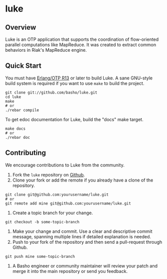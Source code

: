 * luke
** Overview
   Luke is an OTP application that supports the coordination of
   flow-oriented parallel computations like MapReduce.  It was created
   to extract common behaviors in Riak's MapReduce engine.

** Quick Start
   You must have [[http://erlang.org/download.html][Erlang/OTP R13]] or later to build Luke. A sane
   GNU-style build system is required if you want to use =make= to
   build the project.

#+BEGIN_SRC shell
git clone git://github.com/basho/luke.git
cd luke
make
# or
./rebar compile
#+END_SRC
   
   To get edoc documentation for Luke, build the "docs" make target.

#+BEGIN_SRC shell
make docs
# or
./rebar doc
#+END_SRC

** Contributing
   We encourage contributions to Luke from the community.

   1. Fork the =luke= repository on [[https://github.com/basho/luke][Github]].
   2. Clone your fork or add the remote if you already have a clone of
      the repository.
#+BEGIN_SRC shell
git clone git@github.com:yourusername/luke.git
# or
git remote add mine git@github.com:yourusername/luke.git
#+END_SRC
   3) Create a topic branch for your change.
#+BEGIN_SRC shell
git checkout -b some-topic-branch
#+END_SRC
   4) Make your change and commit. Use a clear and descriptive commit
      message, spanning multiple lines if detailed explanation is
      needed.
   5) Push to your fork of the repository and then send a pull-request
      through Github.
#+BEGIN_SRC shell
git push mine some-topic-branch
#+END_SRC
   6) A Basho engineer or community maintainer will review your patch
      and merge it into the main repository or send you feedback.

